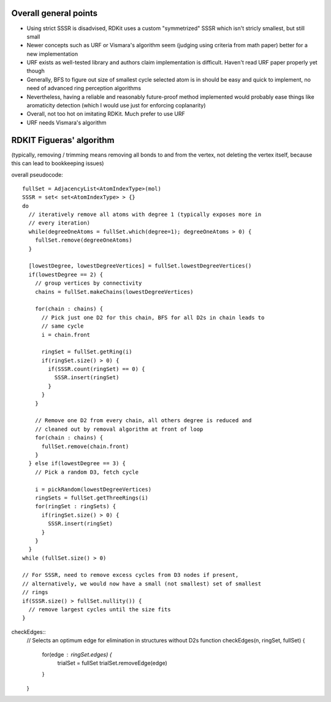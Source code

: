 Overall general points
----------------------

- Using strict SSSR is disadvised, RDKit uses a custom "symmetrized" SSSR which
  isn't stricly smallest, but still small
- Newer concepts such as URF or Vismara's algorithm seem (judging using criteria
  from math paper) better for a new implementation
- URF exists as well-tested library and authors claim implementation is
  difficult. Haven't read URF paper properly yet though
- Generally, BFS to figure out size of smallest cycle selected atom is in should
  be easy and quick to implement, no need of advanced ring perception algorithms
- Nevertheless, having a reliable and reasonably future-proof method implemented
  would probably ease things like aromaticity detection (which I would use just
  for enforcing coplanarity)
- Overall, not too hot on imitating RDKit. Much prefer to use URF
- URF needs Vismara's algorithm


RDKIT Figueras' algorithm
-------------------------

(typically, removing / trimming means removing all bonds to and from the vertex,
not deleting the vertex itself, because this can lead to bookkeeping issues)

overall pseudocode::

  fullSet = AdjacencyList<AtomIndexType>(mol)
  SSSR = set< set<AtomIndexType> > {}
  do
    // iteratively remove all atoms with degree 1 (typically exposes more in
    // every iteration)
    while(degreeOneAtoms = fullSet.which(degree=1); degreeOneAtoms > 0) {
      fullSet.remove(degreeOneAtoms)
    }

    [lowestDegree, lowestDegreeVertices] = fullSet.lowestDegreeVertices()
    if(lowestDegree == 2) {
      // group vertices by connectivity
      chains = fullSet.makeChains(lowestDegreeVertices)

      for(chain : chains) {
        // Pick just one D2 for this chain, BFS for all D2s in chain leads to
        // same cycle
        i = chain.front

        ringSet = fullSet.getRing(i)
        if(ringSet.size() > 0) {
          if(SSSR.count(ringSet) == 0) {
            SSSR.insert(ringSet)
          }
        }
      }

      // Remove one D2 from every chain, all others degree is reduced and
      // cleaned out by removal algorithm at front of loop
      for(chain : chains) {
        fullSet.remove(chain.front)
      }
    } else if(lowestDegree == 3) {
      // Pick a random D3, fetch cycle

      i = pickRandom(lowestDegreeVertices)
      ringSets = fullSet.getThreeRings(i)
      for(ringSet : ringSets) {
        if(ringSet.size() > 0) {
          SSSR.insert(ringSet)
        }
      }
    }
  while (fullSet.size() > 0)

  // For SSSR, need to remove excess cycles from D3 nodes if present,
  // alternatively, we would now have a small (not smallest) set of smallest
  // rings
  if(SSSR.size() > fullSet.nullity()) {
    // remove largest cycles until the size fits
  }


checkEdges::
  // Selects an optimum edge for elimination in structures without D2s
  function checkEdges(n, ringSet, fullSet) {
    for(edge : ringSet.edges) {
      trialSet = fullSet
      trialSet.removeEdge(edge)
    }
  }

